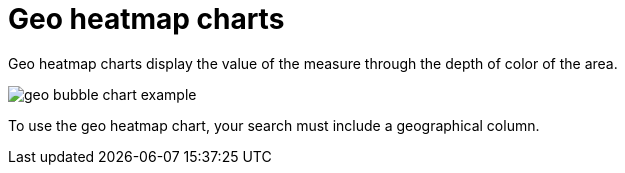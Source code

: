 = Geo heatmap charts
:last_updated: 06/23/2021
:experimental:
:linkatrrs:

Geo heatmap charts display the value of the measure through the depth of color of the area.

image::geo_bubble_chart_example.png[]

To use the geo heatmap chart, your search must include a geographical column.
